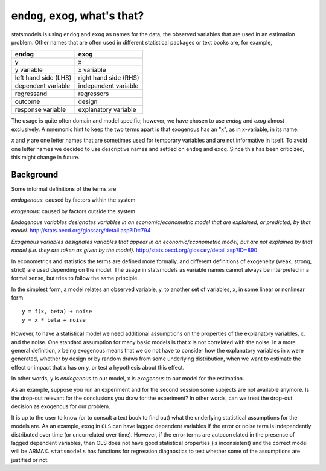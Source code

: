 .. _endog_exog:

``endog``, ``exog``, what's that?
=================================

statsmodels is using ``endog`` and ``exog`` as names for the data, the
observed variables that are used in an estimation problem. Other names that
are often used in different statistical packages or text books are, for
example,

===================== ======================
endog                 exog
===================== ======================
y                     x
y variable            x variable
left hand side (LHS)  right hand side (RHS)
dependent variable    independent variable
regressand            regressors
outcome               design
response variable     explanatory variable
===================== ======================

The usage is quite often domain and model specific; however, we have chosen
to use `endog` and `exog` almost exclusively. A mnemonic hint to keep the two
terms apart is that exogenous has an "x", as in x-variable, in its name.

`x` and `y` are one letter names that are sometimes used for temporary
variables and are not informative in itself. To avoid one letter names we
decided to use descriptive names and settled on ``endog`` and ``exog``.
Since this has been criticized, this might change in future.

Background
----------

Some informal definitions of the terms are

`endogenous`: caused by factors within the system

`exogenous`: caused by factors outside the system

*Endogenous variables designates variables in an economic/econometric model
that are explained, or predicted, by that model.*
http://stats.oecd.org/glossary/detail.asp?ID=794

*Exogenous variables designates variables that appear in an
economic/econometric model, but are not explained by that model (i.e. they are
taken as given by the model).*  http://stats.oecd.org/glossary/detail.asp?ID=890

In econometrics and statistics the terms are defined more formally, and
different definitions of exogeneity (weak, strong, strict) are used depending
on the model. The usage in statsmodels as variable names cannot always be
interpreted in a formal sense, but tries to follow the same principle.


In the simplest form, a model relates an observed variable, y, to another set
of variables, x, in some linear or nonlinear form ::

   y = f(x, beta) + noise
   y = x * beta + noise

However, to have a statistical model we need additional assumptions on the
properties of the explanatory variables, x, and the noise. One standard
assumption for many basic models is that x is not correlated with the noise.
In a more general definition, x being exogenous means that we do not have to
consider how the explanatory variables in x were generated, whether by design
or by random draws from some underlying distribution, when we want to estimate
the effect or impact that x has on y, or test a hypothesis about this effect.

In other words, y is *endogenous* to our model, x is *exogenous* to our model
for the estimation.

As an example, suppose you run an experiment and for the second session some
subjects are not available anymore.
Is the drop-out relevant for the conclusions you draw for the experiment?
In other words, can we treat the drop-out decision as exogenous for our
problem.

It is up to the user to know (or to consult a text book to find out) what the
underlying statistical assumptions for the models are. As an example, ``exog``
in ``OLS`` can have lagged dependent variables if the error or noise term is
independently distributed over time (or uncorrelated over time). However, if
the error terms are autocorrelated in the presense of lagged dependent
variables, then OLS does not have good statistical properties (is inconsistent)
and the correct model will be ARMAX. ``statsmodels`` has functions for
regression diagnostics to test whether some of the assumptions are justified or
not.

